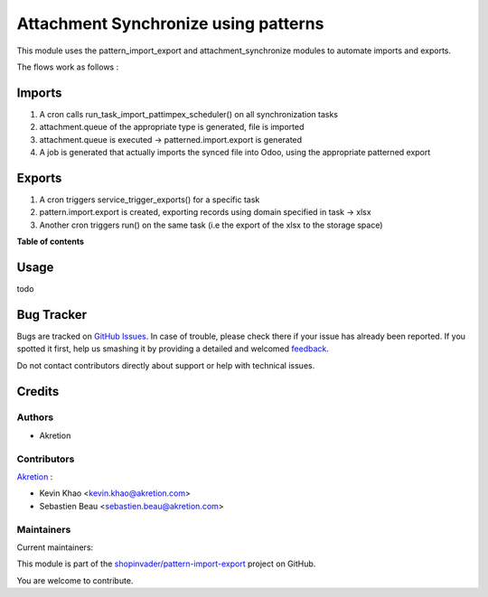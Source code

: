 =====================================
Attachment Synchronize using patterns
=====================================

.. !!!!!!!!!!!!!!!!!!!!!!!!!!!!!!!!!!!!!!!!!!!!!!!!!!!!
   !! This file is generated by oca-gen-addon-readme !!
   !! changes will be overwritten.                   !!
   !!!!!!!!!!!!!!!!!!!!!!!!!!!!!!!!!!!!!!!!!!!!!!!!!!!!

.. |badge1| image:: https://img.shields.io/badge/maturity-Beta-yellow.png
    :target: https://odoo-community.org/page/development-status
    :alt: Beta
.. |badge2| image:: https://img.shields.io/badge/licence-AGPL--3-blue.png
    :target: http://www.gnu.org/licenses/agpl-3.0-standalone.html
    :alt: License: AGPL-3
.. |badge3| image:: https://img.shields.io/badge/github-shopinvader%2Fpattern--import--export-lightgray.png?logo=github
    :target: https://github.com/shopinvader/pattern-import-export/tree/12.0/pattern_import_export_synchronize
    :alt: shopinvader/pattern-import-export

|badge1| |badge2| |badge3| 

This module uses the pattern_import_export and attachment_synchronize modules to automate imports and exports.

The flows work as follows :

Imports
=======

1. A cron calls run_task_import_pattimpex_scheduler() on all synchronization tasks

2. attachment.queue of the appropriate type is generated, file is imported

3. attachment.queue is executed -> patterned.import.export is generated

4. A job is generated that actually imports the synced file into Odoo, using the appropriate patterned export

Exports
=======

1. A cron triggers service_trigger_exports() for a specific task

2. pattern.import.export is created, exporting records using domain specified in task -> xlsx

3. Another cron triggers run() on the same task (i.e the export of the xlsx to the storage space)

**Table of contents**

.. contents::
   :local:

Usage
=====

todo

Bug Tracker
===========

Bugs are tracked on `GitHub Issues <https://github.com/shopinvader/pattern-import-export/issues>`_.
In case of trouble, please check there if your issue has already been reported.
If you spotted it first, help us smashing it by providing a detailed and welcomed
`feedback <https://github.com/shopinvader/pattern-import-export/issues/new?body=module:%20pattern_import_export_synchronize%0Aversion:%2012.0%0A%0A**Steps%20to%20reproduce**%0A-%20...%0A%0A**Current%20behavior**%0A%0A**Expected%20behavior**>`_.

Do not contact contributors directly about support or help with technical issues.

Credits
=======

Authors
~~~~~~~

* Akretion

Contributors
~~~~~~~~~~~~

`Akretion <https://www.akretion.com/>`_ :

* Kevin Khao <kevin.khao@akretion.com>
* Sebastien Beau <sebastien.beau@akretion.com>

Maintainers
~~~~~~~~~~~

.. |maintainer-kevinkhao| image:: https://github.com/kevinkhao.png?size=40px
    :target: https://github.com/kevinkhao
    :alt: kevinkhao
.. |maintainer-sebastienbeau| image:: https://github.com/sebastienbeau.png?size=40px
    :target: https://github.com/sebastienbeau
    :alt: sebastienbeau

Current maintainers:

|maintainer-kevinkhao| |maintainer-sebastienbeau| 

This module is part of the `shopinvader/pattern-import-export <https://github.com/shopinvader/pattern-import-export/tree/12.0/pattern_import_export_synchronize>`_ project on GitHub.

You are welcome to contribute.
